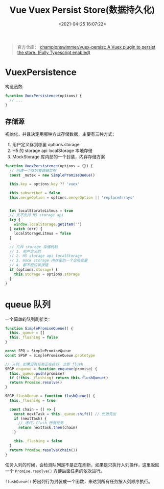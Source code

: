 #+TITLE: Vue Vuex Persist Store(数据持久化)
#+DATE: <2021-04-25 16:07:22>
#+TAGS[]: vue, vuex, store, persist
#+CATEGORIES[]: vue
#+LANGUAGE: zh-cn
#+STARTUP: indent

#+begin_quote
官方仓库： [[https://github.com/championswimmer/vuex-persist][championswimmer/vuex-persist: A Vuex plugin to persist the store. (Fully Typescript enabled)]]
#+end_quote

#+begin_export html
<script src="/js/vue/vuex-persist.js"></script>
#+end_export


* VuexPersistence
:PROPERTIES:
:COLUMNS: %CUSTOM_ID[(Custom Id)]
:CUSTOM_ID: constructor
:END:

构造函数:
#+begin_src js
function VuexPersistence(options) {
  // ...
}

#+end_src

** 存储源

:PROPERTIES:
:COLUMNS: %CUSTOM_ID[(Custom Id)]
:CUSTOM_ID: literal_eg
:END:

初始化，并且决定用哪种方式存储数据，主要有三种方式：
1. 用户定义存到哪里 options.storage
2. H5 的 storage api localStorage 本地存储
3. MockStorage 库内部的一个封装，内存存储方案

#+begin_src js
function VuexPersistence(options = {}) {
  // 创建一个队列管理器实例
  const _mutex = new SimplePromiseQueue()

  this.key = options.key ?? 'vuex'

  this.subscribed = false
  this.mergeOption = options.mergeOption || 'replaceArrays'


  let localStorateLitmus = true
  // 支不支持 H5 storage api
  try {
    window.localStorage.getItem('')
  } catch (err) {
    localStorageLitmus = false
  }

  // 几种 storage 存储机制
  // 1. 用户定义的
  // 2. H5 storage api localStorage
  // 3. mock storage 内存里的一个全局变量
  // 4. 都不是应该报错
  if (options.storage) {
    this.storage = options.storage
  }
}
#+end_src
* queue 队列
:PROPERTIES:
:COLUMNS: %CUSTOM_ID[(Custom Id)]
:CUSTOM_ID: queue
:END:

一个简单的队列刷新类：
#+begin_src js
function SimplePromiseQueue() {
  this._queue = []
  this._flushing = false
}

const SPQ = SimplePromiseQueue
const SPGP = SimplePromiseQueue.prototype

// 入列，如果没有任务正在执行，立即 flush
SPGP.enqueue = function enqueue(promise) {
  this._queue.push(promise)
  if (!this._flushing) return this.flushQueue()
  return Promise.resolve()
}

SPGP.flushQueue = function flushQueue() {
  this._flushing = true

  const chain = () => {
    const nextTask = this._queue.shift() // 先进先出
    if (nextTask) {
      // 递归，flush 所有任务
      return nextTask.then(chain)
    }

    this._flushing = false
  }
  return Promise.resolve(chain())
}
#+end_src

任务入列的时候，会检测队列是不是正在刷新，如果是只执行入列操作，这里返回一个
~Promise.resolve()~ 方便后面任务的依次进行。

~flushQueue()~ 将出列行为封装成一个函数，来达到所有任务按入列顺序执行。
